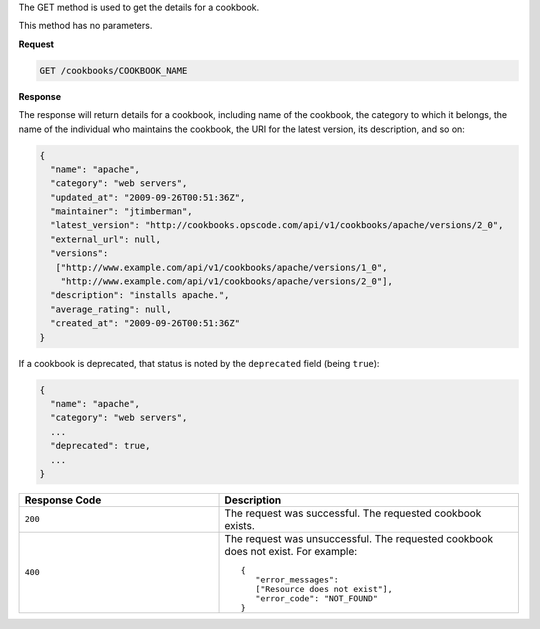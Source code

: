 .. The contents of this file are included in multiple topics.
.. This file should not be changed in a way that hinders its ability to appear in multiple documentation sets.

The GET method is used to get the details for a cookbook. 

This method has no parameters.

**Request**

.. code-block:: ruby

   GET /cookbooks/COOKBOOK_NAME

**Response**

The response will return details for a cookbook, including name of the cookbook, the category to which it belongs, the name of the individual who maintains the cookbook, the URI for the latest version, its description, and so on:

.. code-block:: ruby

   {
     "name": "apache",
     "category": "web servers",
     "updated_at": "2009-09-26T00:51:36Z",
     "maintainer": "jtimberman",
     "latest_version": "http://cookbooks.opscode.com/api/v1/cookbooks/apache/versions/2_0",
     "external_url": null,
     "versions":
      ["http://www.example.com/api/v1/cookbooks/apache/versions/1_0",
       "http://www.example.com/api/v1/cookbooks/apache/versions/2_0"],
     "description": "installs apache.",
     "average_rating": null,
     "created_at": "2009-09-26T00:51:36Z"
   }

If a cookbook is deprecated, that status is noted by the ``deprecated`` field (being ``true``):

.. code-block:: ruby

   {
     "name": "apache",
     "category": "web servers",
     ...
     "deprecated": true,
     ...
   }

.. list-table::
   :widths: 200 300
   :header-rows: 1

   * - Response Code
     - Description
   * - ``200``
     - The request was successful. The requested cookbook exists.
   * - ``400``
     - The request was unsuccessful. The requested cookbook does not exist. For example:
       ::

          {
             "error_messages":
             ["Resource does not exist"],
             "error_code": "NOT_FOUND"
          }